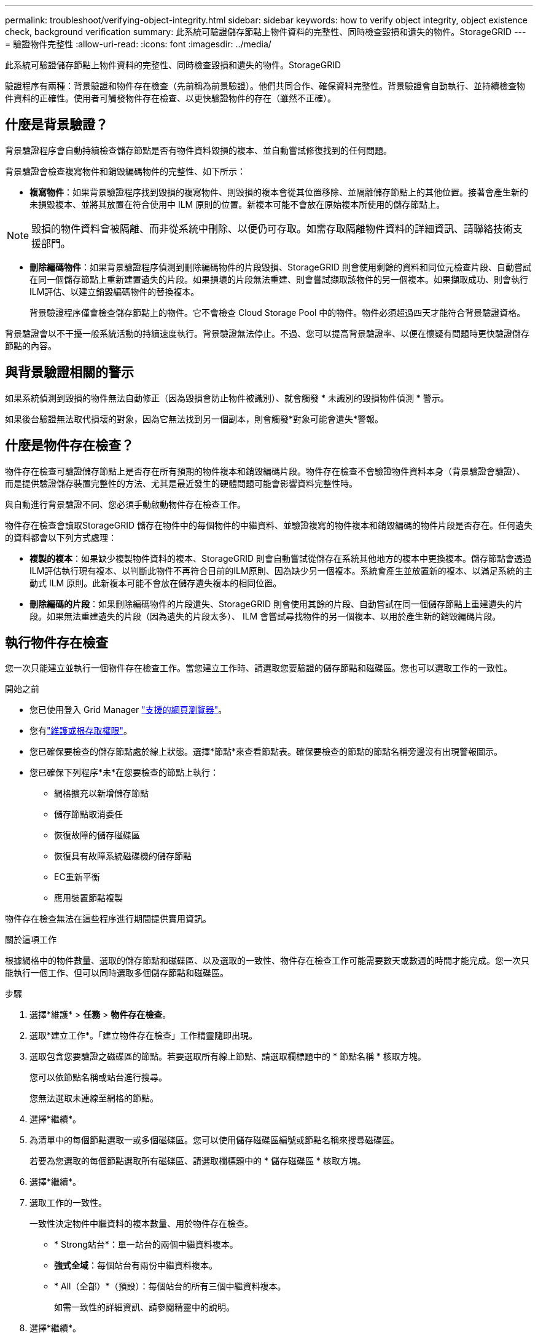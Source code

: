 ---
permalink: troubleshoot/verifying-object-integrity.html 
sidebar: sidebar 
keywords: how to verify object integrity, object existence check, background verification 
summary: 此系統可驗證儲存節點上物件資料的完整性、同時檢查毀損和遺失的物件。StorageGRID 
---
= 驗證物件完整性
:allow-uri-read: 
:icons: font
:imagesdir: ../media/


[role="lead"]
此系統可驗證儲存節點上物件資料的完整性、同時檢查毀損和遺失的物件。StorageGRID

驗證程序有兩種：背景驗證和物件存在檢查（先前稱為前景驗證）。他們共同合作、確保資料完整性。背景驗證會自動執行、並持續檢查物件資料的正確性。使用者可觸發物件存在檢查、以更快驗證物件的存在（雖然不正確）。



== 什麼是背景驗證？

背景驗證程序會自動持續檢查儲存節點是否有物件資料毀損的複本、並自動嘗試修復找到的任何問題。

背景驗證會檢查複寫物件和銷毀編碼物件的完整性、如下所示：

* *複寫物件*：如果背景驗證程序找到毀損的複寫物件、則毀損的複本會從其位置移除、並隔離儲存節點上的其他位置。接著會產生新的未損毀複本、並將其放置在符合使用中 ILM 原則的位置。新複本可能不會放在原始複本所使用的儲存節點上。



NOTE: 毀損的物件資料會被隔離、而非從系統中刪除、以便仍可存取。如需存取隔離物件資料的詳細資訊、請聯絡技術支援部門。

* *刪除編碼物件*：如果背景驗證程序偵測到刪除編碼物件的片段毀損、StorageGRID 則會使用剩餘的資料和同位元檢查片段、自動嘗試在同一個儲存節點上重新建置遺失的片段。如果損壞的片段無法重建、則會嘗試擷取該物件的另一個複本。如果擷取成功、則會執行ILM評估、以建立銷毀編碼物件的替換複本。
+
背景驗證程序僅會檢查儲存節點上的物件。它不會檢查 Cloud Storage Pool 中的物件。物件必須超過四天才能符合背景驗證資格。



背景驗證會以不干擾一般系統活動的持續速度執行。背景驗證無法停止。不過、您可以提高背景驗證率、以便在懷疑有問題時更快驗證儲存節點的內容。



== 與背景驗證相關的警示

如果系統偵測到毀損的物件無法自動修正（因為毀損會防止物件被識別）、就會觸發 * 未識別的毀損物件偵測 * 警示。

如果後台驗證無法取代損壞的對象，因為它無法找到另一個副本，則會觸發*對象可能會遺失*警報。



== 什麼是物件存在檢查？

物件存在檢查可驗證儲存節點上是否存在所有預期的物件複本和銷毀編碼片段。物件存在檢查不會驗證物件資料本身（背景驗證會驗證）、而是提供驗證儲存裝置完整性的方法、尤其是最近發生的硬體問題可能會影響資料完整性時。

與自動進行背景驗證不同、您必須手動啟動物件存在檢查工作。

物件存在檢查會讀取StorageGRID 儲存在物件中的每個物件的中繼資料、並驗證複寫的物件複本和銷毀編碼的物件片段是否存在。任何遺失的資料都會以下列方式處理：

* *複製的複本*：如果缺少複製物件資料的複本、StorageGRID 則會自動嘗試從儲存在系統其他地方的複本中更換複本。儲存節點會透過ILM評估執行現有複本、以判斷此物件不再符合目前的ILM原則、因為缺少另一個複本。系統會產生並放置新的複本、以滿足系統的主動式 ILM 原則。此新複本可能不會放在儲存遺失複本的相同位置。
* *刪除編碼的片段*：如果刪除編碼物件的片段遺失、StorageGRID 則會使用其餘的片段、自動嘗試在同一個儲存節點上重建遺失的片段。如果無法重建遺失的片段（因為遺失的片段太多）、 ILM 會嘗試尋找物件的另一個複本、以用於產生新的銷毀編碼片段。




== 執行物件存在檢查

您一次只能建立並執行一個物件存在檢查工作。當您建立工作時、請選取您要驗證的儲存節點和磁碟區。您也可以選取工作的一致性。

.開始之前
* 您已使用登入 Grid Manager link:../admin/web-browser-requirements.html["支援的網頁瀏覽器"]。
* 您有link:../admin/admin-group-permissions.html["維護或根存取權限"]。
* 您已確保要檢查的儲存節點處於線上狀態。選擇*節點*來查看節點表。確保要檢查的節點的節點名稱旁邊沒有出現警報圖示。
* 您已確保下列程序*未*在您要檢查的節點上執行：
+
** 網格擴充以新增儲存節點
** 儲存節點取消委任
** 恢復故障的儲存磁碟區
** 恢復具有故障系統磁碟機的儲存節點
** EC重新平衡
** 應用裝置節點複製




物件存在檢查無法在這些程序進行期間提供實用資訊。

.關於這項工作
根據網格中的物件數量、選取的儲存節點和磁碟區、以及選取的一致性、物件存在檢查工作可能需要數天或數週的時間才能完成。您一次只能執行一個工作、但可以同時選取多個儲存節點和磁碟區。

.步驟
. 選擇*維護* > *任務* > *物件存在檢查*。
. 選取*建立工作*。「建立物件存在檢查」工作精靈隨即出現。
. 選取包含您要驗證之磁碟區的節點。若要選取所有線上節點、請選取欄標題中的 * 節點名稱 * 核取方塊。
+
您可以依節點名稱或站台進行搜尋。

+
您無法選取未連線至網格的節點。

. 選擇*繼續*。
. 為清單中的每個節點選取一或多個磁碟區。您可以使用儲存磁碟區編號或節點名稱來搜尋磁碟區。
+
若要為您選取的每個節點選取所有磁碟區、請選取欄標題中的 * 儲存磁碟區 * 核取方塊。

. 選擇*繼續*。
. 選取工作的一致性。
+
一致性決定物件中繼資料的複本數量、用於物件存在檢查。

+
** * Strong站台*：單一站台的兩個中繼資料複本。
** *強式全域*：每個站台有兩份中繼資料複本。
** * All（全部）*（預設）：每個站台的所有三個中繼資料複本。
+
如需一致性的詳細資訊、請參閱精靈中的說明。



. 選擇*繼續*。
. 檢閱並驗證您的選擇。您可以選取*上一個*、移至精靈的上一個步驟、以更新您的選擇。
+
物件存在檢查工作會產生並執行、直到發生下列其中一項：

+
** 工作完成。
** 您可以暫停或取消工作。您可以恢復已暫停的工作、但無法恢復已取消的工作。
** 工作中斷。觸發*物件存在檢查已停止*警示。請遵循針對警示所指定的修正行動。
** 工作失敗。觸發*物件存在檢查失敗*警示。請遵循針對警示所指定的修正行動。
** 出現「服務無法使用」或「內部伺服器錯誤」訊息。一分鐘後、重新整理頁面以繼續監控工作。
+

NOTE: 視需要、您可以離開「物件存在」檢查頁面、然後返回以繼續監控工作。



. 當工作執行時、請檢視*作用中工作*索引標籤、並記下偵測到的遺失物件複本值。
+
此值代表一或多個遺失片段的複寫物件和銷毀編碼物件的遺失複本總數。

+
如果偵測到的遺失物件副本數量大於 100，則儲存節點的儲存可能有問題。

. 工作完成後、請採取任何其他必要行動：
+
** 如果偵測到的物件複本遺失為零、則找不到問題。無需採取任何行動。
** 如果偵測到的遺失物件副本大於零且未觸發*物件可能遺失*警報，則系統已修正所有遺失的副本。驗證所有硬體問題是否都已修正，以防止將來對物件副本造成損壞。
** 如果偵測到的遺失物件副本數大於零，並且觸發了*物件可能會遺失*警報，則資料完整性可能會受到影響。聯繫技術支援。
** 您可以使用 grep 提取 LLST 審計訊息來調查可能遺失的物件副本： `grep LLST audit_file_name` 。
+
此過程類似於link:../troubleshoot/investigating-potentially-lost-objects.html["調查可能遺失的物品"]，儘管你搜尋的是物件副本 `LLST`而不是 `OLST`。



. 如果您為工作選擇了強式站台或強式全域一致性、請等待約三週的中繼資料一致性、然後再次在相同的磁碟區上重新執行工作。
+
當執行此工作時、若有時間為工作中所含的節點和磁碟區達到中繼資料一致性、重新執行工作可能會清除錯誤回報的物件複本、或是在遺失時檢查其他物件複本。StorageGRID

+
.. 選擇*維護* > *物件存在檢查* > *作業記錄*。
.. 判斷哪些工作已準備好要重新執行：
+
... 請查看*結束時間*欄、以判斷三週前執行的工作。
... 對於這些工作、請掃描一致性控制欄、找出強站台或強全域。


.. 選中要重新運行的每個作業的複選框，然後選擇 *rerun* 。
.. 在重新執行工作精靈中、檢閱選取的節點和磁碟區、以及一致性。
.. 當您準備好重新執行工作時、請選取*重新執行*。




此時會出現作用中工作索引標籤。您選取的所有工作都會在強式站台的一致性上以單一工作的方式重新執行。「詳細資料」區段中的*相關工作*欄位會列出原始工作的工作ID。
